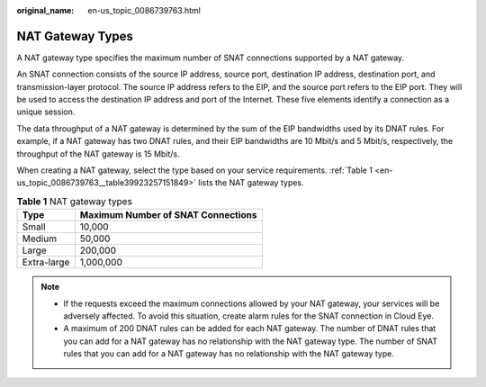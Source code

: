 :original_name: en-us_topic_0086739763.html

.. _en-us_topic_0086739763:

NAT Gateway Types
=================

A NAT gateway type specifies the maximum number of SNAT connections supported by a NAT gateway.

An SNAT connection consists of the source IP address, source port, destination IP address, destination port, and transmission-layer protocol. The source IP address refers to the EIP, and the source port refers to the EIP port. They will be used to access the destination IP address and port of the Internet. These five elements identify a connection as a unique session.

The data throughput of a NAT gateway is determined by the sum of the EIP bandwidths used by its DNAT rules. For example, if a NAT gateway has two DNAT rules, and their EIP bandwidths are 10 Mbit/s and 5 Mbit/s, respectively, the throughput of the NAT gateway is 15 Mbit/s.

When creating a NAT gateway, select the type based on your service requirements. :ref:`Table 1 <en-us_topic_0086739763__table39923257151849>` lists the NAT gateway types.

.. _en-us_topic_0086739763__table39923257151849:

.. table:: **Table 1** NAT gateway types

   =========== ==================================
   Type        Maximum Number of SNAT Connections
   =========== ==================================
   Small       10,000
   Medium      50,000
   Large       200,000
   Extra-large 1,000,000
   =========== ==================================

.. note::

   -  If the requests exceed the maximum connections allowed by your NAT gateway, your services will be adversely affected. To avoid this situation, create alarm rules for the SNAT connection in Cloud Eye.
   -  A maximum of 200 DNAT rules can be added for each NAT gateway. The number of DNAT rules that you can add for a NAT gateway has no relationship with the NAT gateway type. The number of SNAT rules that you can add for a NAT gateway has no relationship with the NAT gateway type.
